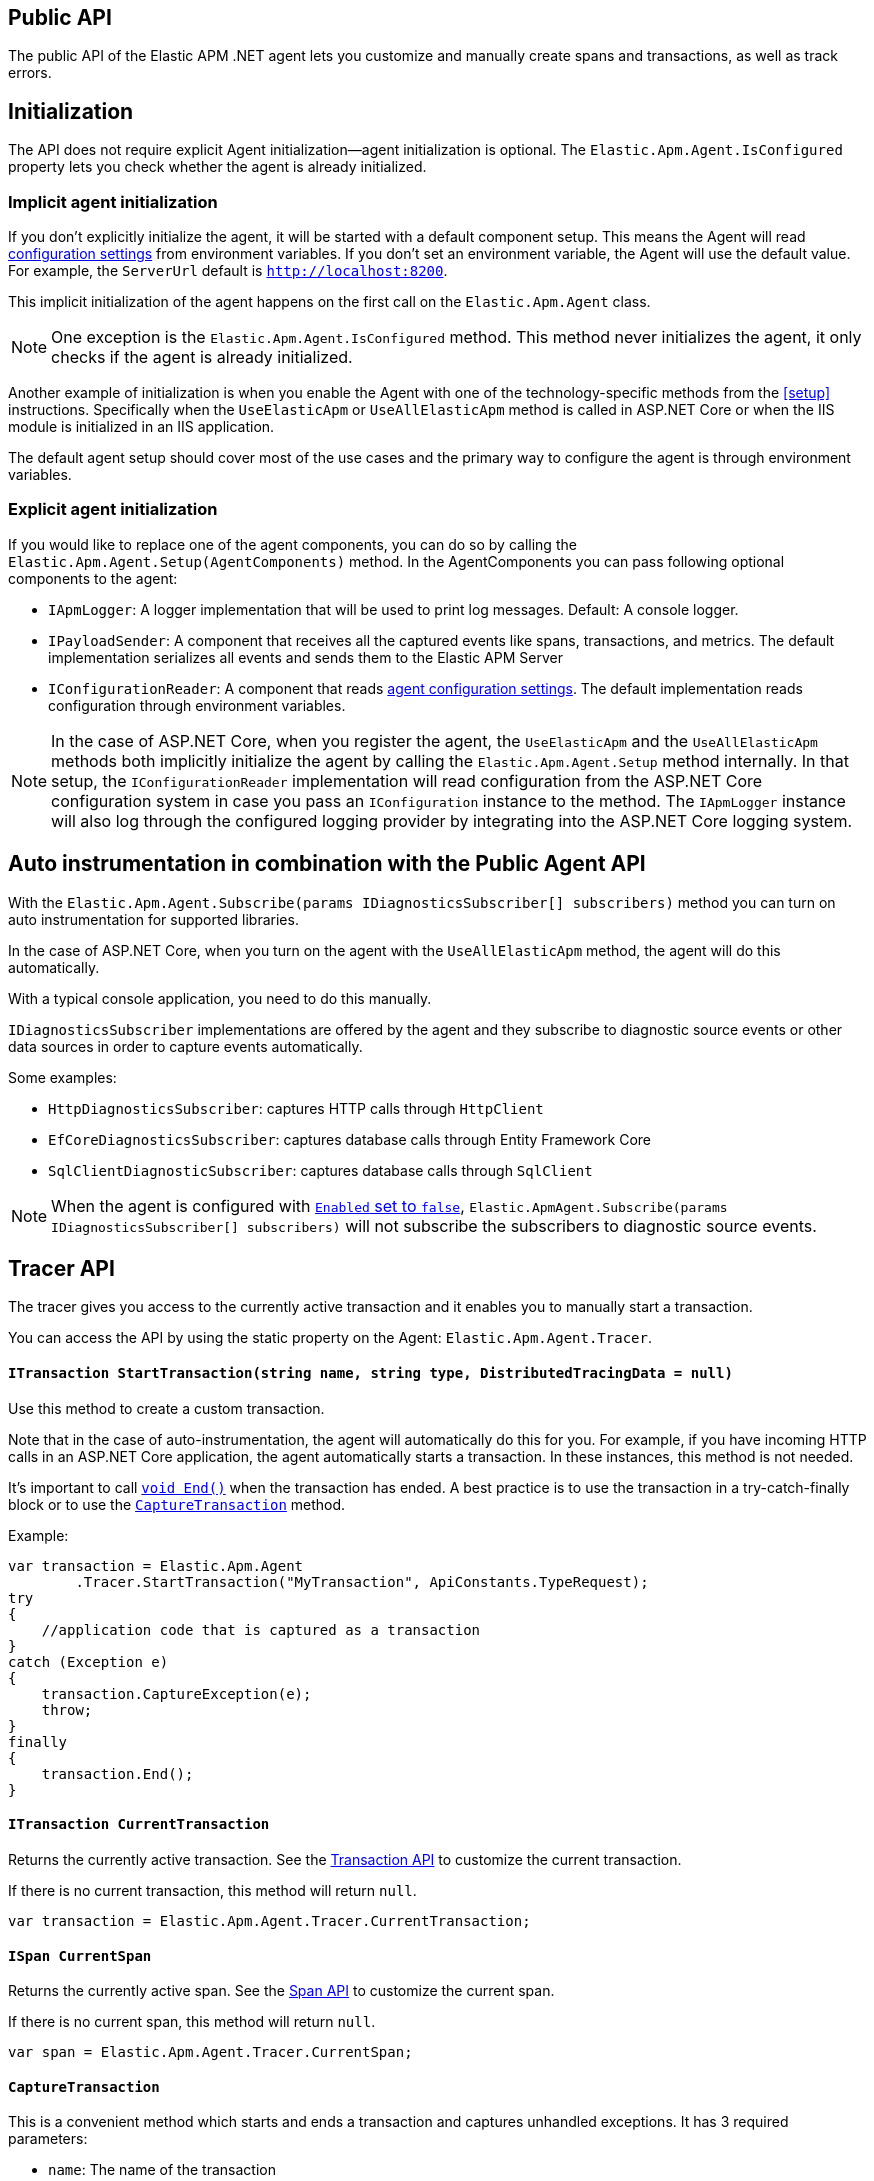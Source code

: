 ifdef::env-github[]
NOTE: For the best reading experience,
please view this documentation at https://www.elastic.co/guide/en/apm/agent/dotnet[elastic.co]
endif::[]

[[public-api]]
== Public API
The public API of the Elastic APM .NET agent lets you
customize and manually create spans and transactions,
as well as track errors.


[float]
[[api-initialization]]
== Initialization

The API does not require explicit Agent initialization—agent initialization is optional. The `Elastic.Apm.Agent.IsConfigured` property lets you check whether the agent is already initialized.

[float]
[[implicit-initialization]]
=== Implicit agent initialization

If you don't explicitly initialize the agent, it will be started with a default component setup. This means the Agent will read <<configuration,configuration settings>> from environment variables. If you don't set an environment variable, the Agent will use the default value. For example, the `ServerUrl` default is `http://localhost:8200`.

This implicit initialization of the agent happens on the first call on the `Elastic.Apm.Agent` class.

NOTE: One exception is the `Elastic.Apm.Agent.IsConfigured` method. This method never initializes the agent, it only checks if the agent is already initialized.

Another example of initialization is when you enable the Agent with one of the technology-specific methods from the <<setup>> instructions. Specifically when the `UseElasticApm` or `UseAllElasticApm` method is called in ASP.NET Core or when the IIS module is initialized in an IIS application.

The default agent setup should cover most of the use cases and the primary way to configure the agent is through environment variables.

[float]
[[explicit-initialization]]
=== Explicit agent initialization

If you would like to replace one of the agent components, you can do so by calling the `Elastic.Apm.Agent.Setup(AgentComponents)` method.
In the AgentComponents you can pass following optional components to the agent:

- `IApmLogger`: A logger implementation that will be used to print log messages. Default: A console logger.
- `IPayloadSender`: A component that receives all the captured events like spans, transactions, and metrics. The default implementation serializes all events and sends them to the Elastic APM Server
- `IConfigurationReader`: A component that reads <<configuration, agent configuration settings>>. The default implementation reads configuration through environment variables.

NOTE: In the case of ASP.NET Core, when you register the agent, the `UseElasticApm` and the `UseAllElasticApm` methods both implicitly initialize the agent by calling the `Elastic.Apm.Agent.Setup` method internally. In that setup, the `IConfigurationReader` implementation will read configuration from the ASP.NET Core configuration system in case you pass an `IConfiguration` instance to the method. The `IApmLogger` instance will also log through the configured logging provider by integrating into the ASP.NET Core logging system.

[float]
[[auto-instrumentation-and-agent-api]]
== Auto instrumentation in combination with the Public Agent API

With the `Elastic.Apm.Agent.Subscribe(params IDiagnosticsSubscriber[] subscribers)` method you can turn on auto instrumentation for supported libraries.

In the case of ASP.NET Core, when you turn on the agent with the `UseAllElasticApm` method, the agent will do this automatically.

With a typical console application, you need to do this manually.

`IDiagnosticsSubscriber` implementations are offered by the agent and they subscribe to diagnostic source events or other data sources in order to capture events automatically.

Some examples:

- `HttpDiagnosticsSubscriber`: captures HTTP calls through `HttpClient`
- `EfCoreDiagnosticsSubscriber`: captures database calls through Entity Framework Core
- `SqlClientDiagnosticSubscriber`: captures database calls through `SqlClient` 

[NOTE]
--
When the agent is configured with <<config-enabled, `Enabled` set to `false`>>, `Elastic.ApmAgent.Subscribe(params IDiagnosticsSubscriber[] subscribers)` will not subscribe the subscribers to
diagnostic source events.
--

[float]
[[api-tracer-api]]
== Tracer API
The tracer gives you access to the currently active transaction and it enables you to manually start a transaction.

You can access the API by using the static property on the Agent: `Elastic.Apm.Agent.Tracer`.

[float]
[[api-start-transaction]]
==== `ITransaction StartTransaction(string name, string type, DistributedTracingData = null)`
Use this method to create a custom transaction.


Note that in the case of auto-instrumentation, the agent will automatically do this for you. For example, if you have incoming HTTP calls in an ASP.NET Core application, the agent automatically starts a transaction. In these instances, this method is not needed.

It's important to call <<api-transaction-end>> when the transaction has ended.
A best practice is to use the transaction in a try-catch-finally block or to use the <<convenient-capture-transaction>> method.

Example:

[source,csharp]
----
var transaction = Elastic.Apm.Agent
        .Tracer.StartTransaction("MyTransaction", ApiConstants.TypeRequest);
try
{
    //application code that is captured as a transaction
}
catch (Exception e)
{
    transaction.CaptureException(e);
    throw;
}
finally
{
    transaction.End();
}
----

[float]
[[api-current-transaction]]
==== `ITransaction CurrentTransaction`
Returns the currently active transaction.
See the <<api-transaction>> to customize the current transaction.

If there is no current transaction,
this method will return `null`.

[source,csharp]
----
var transaction = Elastic.Apm.Agent.Tracer.CurrentTransaction;
----

[float]
[[api-current-span]]
==== `ISpan CurrentSpan`
Returns the currently active span.
See the <<api-span>> to customize the current span.

If there is no current span,
this method will return `null`.

[source,csharp]
----
var span = Elastic.Apm.Agent.Tracer.CurrentSpan;
----

[float]
[[convenient-capture-transaction]]
==== `CaptureTransaction`

This is a convenient method which starts and ends a transaction and captures unhandled exceptions.
It has 3 required parameters:

* `name`: The name of the transaction
* `type` The type of the transaction
*  One of the following types which references the code that you want to capture as a transaction: 
** `Action`
** `Action<ITransaction>`
** `Func<T>`
** `Func<ITransaction,T>`
** `Func<Task>`
** `Func<ITransaction,Task>`
** `Func<Task<T>>`
** `Func<ITransaction,Task<T>>`

And an optional parameter:

* `distributedTracingData`: A `DistributedTracingData` instance that contains the distributed tracing information in case you want the new transaction to be a part of a trace.

The following code is the equivalent of the previous example with the convenient API. It automatically starts and ends the transaction and reports unhandled exceptions. The `t` parameter gives you access to the `ITransaction` instance which represents the transaction that you just created.
[source,csharp]
----
Elastic.Apm.Agent.Tracer
        .CaptureTransaction("TestTransaction", ApiConstants.TypeRequest, (t) =>
{
   //application code that is captured as a transaction
});
----

This API also supports `async` methods with the `Func<Task>` overloads.

NOTE: The duration of the transaction will be the timespan between the first and the last line of the `async` lambda expression.

Example:
[source,csharp]
----
await Elastic.Apm.Agent.Tracer
        .CaptureTransaction("TestTransaction", "TestType", async () =>
{
    //application code that is captured as a transaction
    await Task.Delay(500); //sample async code
});
----

NOTE: Return value of <<convenient-capture-transaction>> method overloads that accept Task (or Task<T>) is the same Task (or Task<T>) instance as the one passed as the argument so if your application should continue only after the task completes you have to call <<convenient-capture-transaction>> with `await` keyword.

//----------------------------
[float]
[[manually-propagating-distributed-tracing-context]]
==== Manually propagating distributed tracing context
//----------------------------
Agent automatically propagates distributed tracing context for the supported technologies (see <<supported-networking-client-side-technologies>>).
If your application communicates over a protocol that is not supported by the agent
you can manually propagate distributed tracing context from the caller to the callee side using Public Agent API.

First you serialize distributed tracing context on the caller side:
[source,csharp]
----
string outgoingDistributedTracingData =
    (Agent.Tracer.CurrentSpan?.OutgoingDistributedTracingData 
        ?? Agent.Tracer.CurrentTransaction?.OutgoingDistributedTracingData)?.SerializeToString();
----
Then you transfer the resulted string to the callee side
and you continue the trace by passing deserialized distributed tracing context to any of
<<api-start-transaction>> or <<convenient-capture-transaction>> APIs
- all of these APIs have an optional `DistributedTracingData` parameter.
For example:
[source,csharp]
----
var transaction2 = Agent.Tracer.StartTransaction("Transaction2", "TestTransaction",
     DistributedTracingData.TryDeserializeFromString(serializedDistributedTracingData));
----

NOTE: The `OutgoingDistributedTracingData` property can be `null`. One such scenario is when the agent is disabled.

[float]
[[api-start-capture-error]]
==== `void CaptureError(string message, string culprit, StackFrame[] frames = null, string parentId = null);`
Use this method to capture an APM error with a message and a culprit.

NOTE: Captured errors are automatically correlated with the active transaction. If no transaction is active, the error will still appear in the APM app but will not be correlated with a transaction.

Example:

[source,csharp]
----
Agent.Tracer.CaptureError("Something went wrong", "Database issue");
----

[float]
[[api-start-capture-exception]]
==== `void CaptureException(Exception exception, string culprit = null, bool isHandled = false, string parentId = null);`

Use this method to capture a .NET exception as an APM error.

NOTE: Captured errors are automatically correlated with the active transaction. If no transaction is active, the error will still appear in the APM app but will not be correlated with a transaction.

Example:

[source,csharp]
----
try
{
	//run my code
}
catch (Exception e)
{
	Agent.Tracer.CaptureException(e);
	//handle error
}
----

[float]
[[api-start-capture-error-log]]
==== `void CaptureErrorLog(ErrorLog errorLog, string parentId = null, Exception exception = null);`

Use this method to capture a log event as an APM error.

NOTE: Captured errors are automatically correlated with the active transaction. If no transaction is active, the error will still appear in the APM app but will not be correlated with a transaction.

Example:

[source,csharp]
----
var errorLog = new ErrorLog("Error message")
{
	Level = "error",
	ParamMessage = "42"
};

Agent.Tracer.CaptureErrorLog(errorLog);
----

//----------------------------
[float]
[[api-transaction]]
== Transaction API
//----------------------------
A transaction describes an event captured by an Elastic APM agent monitoring a service. Transactions help combine multiple <<api-span,Spans>> into logical groups, and they are the first <<api-span,Span>> of a service. More information on Transactions and Spans is available in the {apm-guide-ref}/data-model.html[APM data model] documentation.

See <<api-current-transaction>> on how to get a reference of the current transaction.

NOTE: Calling any of the transaction's methods after <<api-transaction-end>> has been called is illegal.
You may only interact with a transaction when you have control over its lifecycle.

[float]
[[api-transaction-create-span]]
==== `ISpan StartSpan(string name, string type, string subType = null, string action = null)`
Start and return a new custom span as a child of the given transaction.

It is important to call <<api-span-end>> when the span has ended or to use the <<convenient-capture-span>> method.
A best practice is to use the span in a try-catch-finally block.

Example:

[source,csharp]
----
ISpan span = transaction.StartSpan("Select FROM customer",
     ApiConstants.TypeDb, ApiConstants.SubtypeMssql, ApiConstants.ActionQuery);
try
{
    //execute db query
}
catch(Exception e)
{
    span.CaptureException(e);
    throw;
}
finally
{
    span.End();
}
----


[float]
[[api-transaction-set-label]]
==== `void SetLabel(string key, T value)` added[1.7.0,Number and boolean labels require APM Server 6.7+]

Labels are used to add *indexed* information to transactions, spans, and errors.
Indexed means the data is searchable and aggregatable in Elasticsearch.
Multiple labels can be defined with different key-value pairs.

* Indexed: Yes
* Elasticsearch type: {ref}/object.html[object]
* Elasticsearch field: `labels` (previously `context.tags` in <v.7.0)

Label values can be a string, boolean, or number.
Because labels for a given key are stored in the same place in Elasticsearch, all label values of a given key must have the same data type.
Multiple data types per key will throw an exception, e.g., `{"foo": "bar"}` and `{"foo": 42}`.

NOTE: Number and boolean labels were only introduced in APM Server 6.7+.
Using this API in combination with an older APM Server versions leads to validation errors.

IMPORTANT: Avoid defining too many user-specified labels.
Defining too many unique fields in an index is a condition that can lead to a
{ref}/mapping.html#mapping-limit-settings[mapping explosion].

[source,csharp]
----
transaction.SetLabel("stringSample", "bar");
transaction.SetLabel("boolSample", true);
transaction.SetLabel("intSample", 42);
----

* `String key`:   The tag key
* `String|Number|bool value`: The tag value

[float]
[[api-transaction-try-get-label]]
==== `T TryGetLabel<T>(string key, out T value)` added[1.7.1,Number and boolean labels require APM Server 6.7+]

Returns the transaction's label in the `value` out parameter. If the `key` does not exist, this method returns false.
Labels can be added with the <<api-transaction-set-label, SetLabel>> method.


[source,csharp]
----
if(transaction.TryGetLabel<int>("foo", our var myLabel))
    Console.WriteLine(myLabel);
----

[float]
[[api-transaction-tags]]
==== `Dictionary<string,string> Labels`

WARNING: This property is obsolete and will be be removed in a future version. Use the <<api-transaction-set-label, `void SetLabel()`>> method instead, which allows setting labels of string, boolean and number. This property remains for now in order to not break binary compatibility, and at serialization time, the values set with `.SetLabel()` are combined with `Labels` to form the set of labels sent to APM server, with values in `Labels` taking precedence. 

A flat mapping of user-defined labels with string values. 

If the key contains any special characters (`.`,`*`, `"`), they will be replaced with underscores. For example `a.b` will be stored as `a_b`.

TIP: Before using custom labels, ensure you understand the different types of
{apm-guide-ref}/data-model-metadata.html[metadata] that are available.

WARNING: Avoid defining too many user-specified labels.
Defining too many unique fields in an index is a condition that can lead to a
{ref}/mapping.html#mapping-limit-settings[mapping explosion].

[source,csharp]
----
Agent.Tracer
 .CaptureTransaction(TransactionName, TransactionType, 
    transaction =>
    {
        transaction.Labels["foo"] = "bar";
        //application code that is captured as a transaction
    });
----

* `key`:   The label key
* `value`: The label value

[float]
[[api-transaction-end]]
==== `void End()`
Ends the transaction and schedules it to be reported to the APM Server.

It is illegal to call any methods on a span instance which has already ended.
This also includes this method and <<api-transaction-create-span>>.

Example:

[source,csharp]
----
transaction.End();
----

NOTE: If you use the <<convenient-capture-transaction>> method you must not call <<api-transaction-end>>.


[float]
[[api-transaction-capture-exception]]
==== `void CaptureException(Exception e)`
Captures an exception and reports it to the APM server.

[float]
[[api-transaction-capture-error]]
==== `void CaptureError(string message, string culprit, StackFrame[] frames)`
Captures a custom error and reports it to the APM server.

This method is typically used when you want to report an error, but you don't have an `Exception` instance.

[float]
[[api-transaction-capture-error-log]]
==== `void CaptureErrorLog(ErrorLog errorLog, string parentId = null, Exception exception = null);`
Captures a custom error and reports it to the APM server with a log attached to it.

This method is typically used when you already log errors in your code and you want to attach this error to an APM transaction. The log will show up on the APM UI as part of the error and it will be correlated to the transaction.

[float]
[[convenient-capture-span]]
==== `CaptureSpan`

This is a convenient method which starts and ends a span on the given transaction and captures unhandled exceptions. It has the same overloads as the <<convenient-capture-transaction>> method.

It has 3 required parameters:

* `name`: The name of the span
* `type` The type of the span
*  One of the following types which references the code that you want to capture as a transaction: 
** `Action`
** `Action<ITransaction>`
** `Func<T>`
** `Func<ITransaction,T>`
** `Func<Task>`
** `Func<ITransaction,Task>`
** `Func<Task<T>>`
** `Func<ITransaction,Task<T>>`

and 2 optional parameters:

* `supType`: The subtype of the span
* `action`: The action of the span

The following code is the equivalent of the previous example from the <<api-transaction-create-span>> section with the convenient API. It automatically starts and ends the span and reports unhandled exceptions. The `s` parameter gives you access to the `ISpan` instance which represents the span that you just created.

[source,csharp]
----
ITransaction transaction = Elastic.Apm.Agent.Tracer.CurrentTransaction;

transaction.CaptureSpan("SampleSpan", ApiConstants.TypeDb, (s) =>
{
    //execute db query
}, ApiConstants.SubtypeMssql, ApiConstants.ActionQuery);
----

Similar to the <<convenient-capture-transaction>> API, this method also supports `async` methods with the `Func<Task>` overloads.

NOTE: The duration of the span will be the timespan between the first and the last line of the `async` lambda expression.

This example shows you how to track an `async` code block that returns a result (`Task<T>`) as a span:
[source,csharp]
----
ITransaction transaction = Elastic.Apm.Agent.Tracer.CurrentTransaction;
var asyncResult = await transaction.CaptureSpan("Select FROM customer", ApiConstants.TypeDb, async(s) =>
{
    //application code that is captured as a span
    await Task.Delay(500); //sample async code
    return 42;
});
----

NOTE: Return value of <<convenient-capture-span>> method overloads that accept Task (or Task<T>) is the same Task (or Task<T>) instance as the one passed as the argument so if your application should continue only after the task completes you have to call <<convenient-capture-span>> with `await` keyword.

NOTE: Code samples above use `Elastic.Apm.Agent.Tracer.CurrentTransaction`. In production code you should make sure the `CurrentTransaction` is not `null`.

[float]
[[api-transaction-ensure-parent-id]]
==== `EnsureParentId`

If the transaction does not have a ParentId yet, calling this method generates a new ID, sets it as the ParentId of this transaction, and returns it as a `string`.

This enables the correlation of the spans the JavaScript Real User Monitoring (RUM) agent creates for the initial page load with the transaction of the backend service.

If your service generates the HTML page dynamically, initializing the JavaScript RUM agent with the value of this method allows analyzing the time spent in the browser vs in the backend services.

To enable the JavaScript RUM agent in ASP.NET Core, initialize the RUM agent with the .NET agent’s current transaction:

[source,JavaScript]
----
<script>
	elasticApm.init({
		serviceName: 'MyService',
		serverUrl: 'http://localhost:8200',
		pageLoadTraceId: '@Elastic.Apm.Agent.Tracer.CurrentTransaction?.TraceId',
		pageLoadSpanId: '@Elastic.Apm.Agent.Tracer.CurrentTransaction?.EnsureParentId()',
		pageLoadSampled: @Json.Serialize(Elastic.Apm.Agent.Tracer?.CurrentTransaction.IsSampled)
		})
</script>
----

See the  {apm-rum-ref}[JavaScript RUM agent documentation] for more information.

[float]
[[api-transaction-custom]]
==== `Dictionary<string,string> Custom`

Custom context is used to add non-indexed, custom contextual information to transactions.
Non-indexed means the data is not searchable or aggregatable in Elasticsearch, and you cannot build dashboards on top of the data.
However, non-indexed information is useful for other reasons, like providing contextual information to help you quickly debug performance issues or errors.

If the key contains any special characters (`.`,`*`, `"`), they will be replaced with underscores. For example `a.b` will be stored as `a_b`.

Unlike <<api-transaction-tags>>, the data in this property is not trimmed.

[source,csharp]
----
Agent.Tracer.CaptureTransaction(transactionName, transactionType, (transaction) =>
{
	transaction.Custom["foo"] = "bar";
	transaction.End();
});
----

[float]
[[api-transaction-set-service]]
==== `void SetService(string serviceName, string serviceVersion)` (added[1.7])

Overwrite the service name and version on a per transaction basis. This is useful when you host multiple services in a single process.

When not set, transactions are associated with the default service.

This method has two `string` parameters:

* `serviceName`: The name of the service to associate with the transaction.
* `serviceVersion`: The version of the service to associate with the transaction.

Usage:

[source,csharp]
----
var transaction = agent.Tracer.StartTransaction("Transaction1", "sample");
transaction.SetService("MyServiceName", "1.0-beta1");
----

It can also be used with the <<filter-api>>:

[source,csharp]
----
Agent.AddFilter( transaction =>
{
	transaction.SetService("MyServiceName", "1.0-beta1");
	return transaction;
});
----


[float]
[[api-transaction-context]]
==== `Context`
You can attach additional context to manually captured transactions.

If you use a web framework for which agent doesn't capture transactions automatically (see <<supported-web-frameworks>>),
you can add context related to the captured transaction by setting various properties of transaction's `Context` property.
For example:
[source,csharp]
----
Agent.Tracer.CaptureTransaction("MyCustomTransaction",ApiConstants.TypeRequest, (transaction) =>
{
  transaction.Context.Request = new Request(myRequestMethod, myRequestUri);
  
  // ... code executing the request
  
  transaction.Context.Response =
     new Response { StatusCode = myStatusCode, Finished = wasFinished };
});
----

//----------------------------
[float]
[[api-span]]
== Span API
//----------------------------
A span contains information about a specific code path, executed as part of a transaction.

If for example a database query happens within a recorded transaction,
a span representing this database query may be created.
In such a case, the name of the span will contain information about the query itself,
and the type will hold information about the database type.

[float]
[[api-span-create-span]]
==== `ISpan StartSpan(string name, string type, string subType = null, string action = null)`
Start and return a new custom span as a child of the given span. Very similar to the <<api-transaction-create-span>> method on `ITransaction`, but in this case the parent of the newly created span is a span itself. 

It is important to call <<api-span-end>> when the span has ended or to use the <<convenient-capture-span>> method.
A best practice is to use the span in a try-catch-finally block.

Example:

[source,csharp]
----
ISpan childSpan = parentSpan.StartSpan("Select FROM customer",
     ApiConstants.TypeDb, ApiConstants.SubtypeMssql, ApiConstants.ActionQuery);
try
{
    //execute db query
}
catch(Exception e)
{
    childSpan?.CaptureException(e);
    throw;
}
finally
{
    childSpan?.End();
}
----

[float]
[[api-span-set-label]]
==== `void SetLabel(string key, T value)` added[1.7.0,Number and boolean labels require APM Server 6.7]

A flat mapping of user-defined labels with string, number or boolean values.

NOTE: In version 6.x, labels are stored under `context.tags` in Elasticsearch.
As of version 7.x, they are stored as `labels` to comply with the https://github.com/elastic/ecs[Elastic Common Schema (ECS)].

NOTE: The labels are indexed in Elasticsearch so that they are searchable and aggregatable.
By all means,
you should avoid that user specified data,
like URL parameters,
is used as a tag key as it can lead to mapping explosions.

[source,csharp]
----
span.SetLabel("stringSample", "bar");
span.SetLabel("boolSample", true);
span.SetLabel("intSample", 42);
----

* `String key`:   The tag key
* `String|Number|bool value`: The tag value


[float]
[[api-span-try-get-label]]
==== `T TryGetLabel<T>(string key, out T value)` added[1.7.1,Number and boolean labels require APM Server 6.7+]

Returns the span's label in the `value` out parameter. If the `key` does not exist, this method returns false.
Labels can be added with the <<api-span-set-label, SetLabel>> method.


[source,csharp]
----
if(span.TryGetLabel<bool>("foo", out var myLabel))
    Console.WriteLine(myLabel);
----

[float]
[[api-span-tags]]
==== `Dictionary<string,string> Labels`

WARNING: This property is obsolete and will be be removed in a future version. Use the <<api-span-set-label, `void SetLabel()`>> method instead, which allows setting labels of string, boolean and number. This property remains for now in order to not break binary compatibility, and at serialization time, the values set with `.SetLabel()` are combined with `Labels` to form the set of labels sent to APM server, with values in `Labels` taking precedence. 

Similar to <<api-transaction-tags>> on the <<api-transaction>>: A flat mapping of user-defined labels with string values.

If the key contains any special characters (`.`,`*`, `"`), they will be replaced with underscores. For example `a.b` will be stored as `a_b`.

TIP: Before using custom labels, ensure you understand the different types of
{apm-guide-ref}/data-model-metadata.html[metadata] that are available.

WARNING: Avoid defining too many user-specified labels.
Defining too many unique fields in an index is a condition that can lead to a
{ref}/mapping.html#mapping-limit-settings[mapping explosion].

[source,csharp]
----
transaction.CaptureSpan(SpanName, SpanType, 
span =>
    {
        span.Labels["foo"] = "bar";
        //application code that is captured as a span
    });
----

[float]
[[api-span-capture-exception]]
==== `void CaptureException(Exception e)`
Captures an exception and reports it to the APM server.

[float]
[[api-span-capture-error]]
==== `void CaptureError(string message, string culprit, StackFrame[] frames)`
Captures a custom error and reports it to the APM server.

This method is typically used when you want to report an error, but you don't have an `Exception` instance.

[float]
[[api-span-capture-error-log]]
==== `void CaptureErrorLog(ErrorLog errorLog, string parentId = null, Exception exception = null);`
Captures a custom error and reports it to the APM server with a log attached to it.

This method is typically used when you already log errors in your code and you want to attach this error to an APM transaction. The log will show up on the APM UI as part of the error and it will be correlated to the transaction of the given span.

[float]
[[api-span-end]]
==== `void End()`
Ends the span and schedules it to be reported to the APM Server.

It is illegal to call any methods on a span instance which has already ended.

[float]
[[api-span-context]]
==== `Context`
You can attach additional context to manually captured spans.

If you use a database library for which agent doesn't capture spans automatically (see <<supported-data-access-technologies>>),
you can add context related to the captured database operation by setting span's `Context.Db` property.
For example:
[source,csharp]
----
Agent.Tracer.CurrentTransaction.CaptureSpan("MyDbWrite", ApiConstants.TypeDb, (span) =>
{
    span.Context.Db = new Database 
        { Statement = myDbStatement, Type = myDbType, Instance = myDbInstance };
    
    // ... code executing the database operation
});
----

If you use an HTTP library for which agent doesn't capture spans automatically (see <<supported-networking-client-side-technologies>>),
you can add context related to the captured HTTP operation by setting span's `Context.Http` property.
For example:
[source,csharp]
----
Agent.Tracer.CurrentTransaction.CaptureSpan("MyHttpOperation", ApiConstants.TypeExternal, (span) =>
{
    span.Context.Http = new Http
        { Url = myUrl, Method = myMethod };

    // ... code executing the HTTP operation

    span.Context.Http.StatusCode = myStatusCode;
});
----

[float]
[[convenient-span-capture-span]]
==== `CaptureSpan`

This is a convenient method which starts and ends a child span on the given span and captures unhandled exceptions.

Very similar to the <<convenient-capture-span>> method on `ITransaction`, but in this case the parent of the newly created span is a span itself. 

It has 3 required parameters:

* `name`: The name of the span
* `type` The type of the span
*  One of the following types which references the code that you want to capture as a transaction: 
** `Action`
** `Action<ITransaction>`
** `Func<T>`
** `Func<ITransaction,T>`
** `Func<Task>`
** `Func<ITransaction,Task>`
** `Func<Task<T>>`
** `Func<ITransaction,Task<T>>`

and 2 optional parameters:

* `supType`: The subtype of the span
* `action`: The action of the span

The following code is the equivalent of the previous example from the <<api-span-create-span>> section with the convenient API. It automatically starts and ends the span and reports unhandled exceptions. The `s` parameter gives you access to the `ISpan` instance which represents the span that you just created.

[source,csharp]
----
span.CaptureSpan("SampleSpan", ApiConstants.TypeDb, (s) =>
{
    //execute db query
}, ApiConstants.SubtypeMssql, ApiConstants.ActionQuery);
----

Similar to the <<convenient-capture-transaction>> API, this method also supports `async` methods with the `Func<Task>` overloads.

NOTE: The duration of the span will be the timespan between the first and the last line of the `async` lambda expression.

This example shows you how to track an `async` code block that returns a result (`Task<T>`) as a span:
[source,csharp]
----
var asyncResult = await span.CaptureSpan("Select FROM customer", ApiConstants.TypeDb, async(s) =>
{
    //application code that is captured as a span
    await Task.Delay(500); //sample async code
    return 42;
});
----

NOTE: Return value of <<convenient-capture-span>> method overloads that accept Task (or Task<T>) is the same Task (or Task<T>) instance as the one passed as the argument so if your application should continue only after the task completes you have to call <<convenient-capture-span>> with `await` keyword.

NOTE: Code samples above use `Elastic.Apm.Agent.Tracer.CurrentTransaction`. In production code you should make sure the `CurrentTransaction` is not `null`.

[float]
[[filter-api]]
== Filter API (added[1.5])

Use `Agent.AddFilter(filter)` to supply a filter callback.

Each filter callback will be called just before data is sent to the APM Server. This allows you to manipulate the data being sent, like to remove sensitive information such as passwords.

Each filter callback is called in the order they are added and will receive a payload object containing the data about to be sent to the APM Server as the only argument.

The filter callback is synchronous and should return the manipulated payload object. If a filter callback doesn’t return any value or returns a falsy value, the remaining filter callback will not be called and the payload will not be sent to the APM Server.

There are 3 overloads of the `Agent.AddFilter` method with the following arguments:

- `Func<ITransaction, ITransaction>`: A filter called for every transaction.
- `Func<ISpan, ISpan>`: A filter called for every span.
- `Func<IError, IError>`: A filter called for every error.

Below are some usage examples of the Agent.AddFilter method.

Drop all spans for a specific database:

[source,csharp]
----
Agent.AddFilter((ISpan span) =>
{
	if (span.Context?.Db?.Instance == "VerySecretDb")
		return null;
	return span;
});
----

Hide some data:

[source,csharp]
----
Agent.AddFilter((ITransaction transaction) =>
{
	transaction.Context.Request.Url.Protocol = "[HIDDEN]";
	return transaction;
});
----
